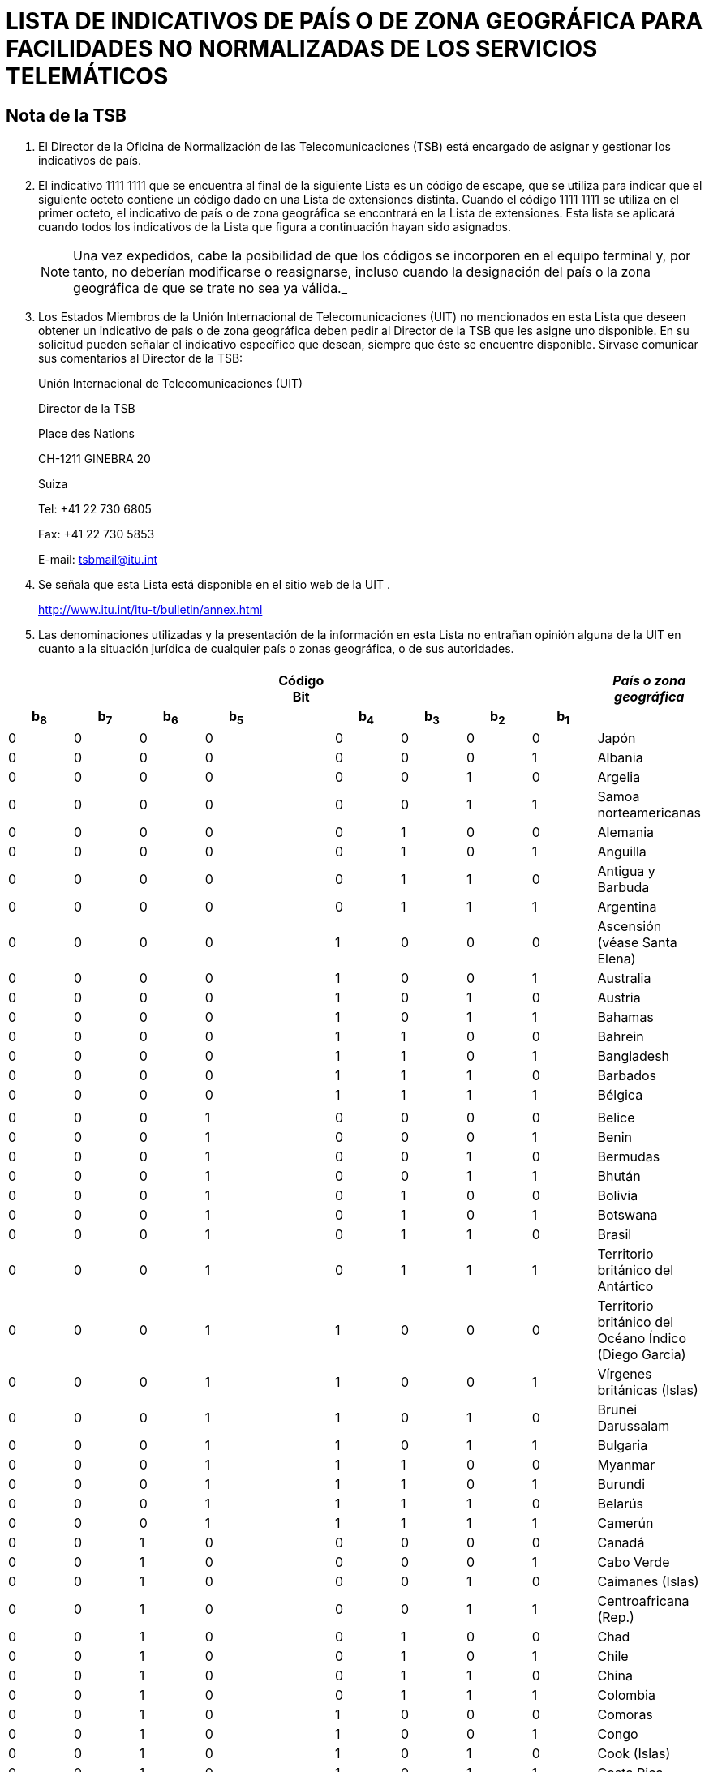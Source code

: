 = LISTA DE INDICATIVOS DE PAÍS O DE ZONA GEOGRÁFICA PARA FACILIDADES NO NORMALIZADAS DE LOS SERVICIOS TELEMÁTICOS
:bureau: T
:series: COMPLEMENTO DE LA RECOMENDACIÓN UIT- T.35 (02/2000)
:language: es
:docnumber: 1002
:published-date: 2012-04-15
:status: published
:doctype: service-publication
:annextitle-es: Anexo al Boletín de Explotación de la UIT
:annexid: N.° 1002
:keywords: 
:imagesdir: images
:docfile: T-SP-T.35-2012-OAS-MSW-S.adoc
:mn-document-class: ituob
:mn-output-extensions: xml,html,doc,rxl
:local-cache-only:
:data-uri-image:
:stem:

[preface]
== Nota de la TSB

[class=steps]
. El Director de la Oficina de Normalización de las Telecomunicaciones (TSB) está encargado de asignar y gestionar los indicativos de país.

. El indicativo 1111&nbsp;1111 que se encuentra al final de la siguiente Lista es un código de escape, que se utiliza para indicar que el siguiente octeto contiene un código dado en una Lista de extensiones distinta. Cuando el código 1111&nbsp;1111 se utiliza en el primer octeto, el indicativo de país o de zona geográfica se encontrará en la Lista de extensiones. Esta lista se aplicará cuando todos los indicativos de la Lista que figura a continuación hayan sido asignados.
+
NOTE: Una vez expedidos, cabe la posibilidad de que los códigos se incorporen en el equipo terminal y, por tanto, no deberían modificarse o reasignarse, incluso cuando la designación del país o la zona geográfica de que se trate no sea ya válida._

. Los Estados Miembros de la Unión Internacional de Telecomunicaciones (UIT) no mencionados en esta Lista que deseen obtener un indicativo de país o de zona geográfica deben pedir al Director de la TSB que les asigne uno disponible. En su solicitud pueden señalar el indicativo específico que desean, siempre que éste se encuentre disponible. Sírvase comunicar sus comentarios al Director de la TSB:
+
Unión Internacional de Telecomunicaciones (UIT) 
+
Director de la TSB 
+
Place des Nations 
+
CH-1211 GINEBRA 20 
+
Suiza 
+
Tel: +41 22 730 6805 
+
Fax: +41 22 730 5853 
+
E-mail: tsbmail@itu.int

. Se señala que esta Lista está disponible en el sitio web de la UIT .
+
http://www.itu.int/itu-t/bulletin/annex.html

. Las denominaciones utilizadas y la presentación de la información en esta Lista no entrañan opinión alguna de la UIT en cuanto a la situación jurídica de cualquier país o zonas geográfica, o de sus autoridades.

== {blank}

[%unnumbered]
|===
9+^.^h| Código +
 Bit ^.^h| _País o zona geográfica_
 
h| b~8~ h| b~7~ h| b~6~ h| b~5~ | h| b~4~ h| b~3~ h| b~2~ h| b~1~ |  

| 0 | 0 | 0 | 0 | | 0 | 0 | 0 | 0 | Japón
| 0 | 0 | 0 | 0 | | 0 | 0 | 0 | 1 | Albania
| 0 | 0 | 0 | 0 | | 0 | 0 | 1 | 0 | Argelia
| 0 | 0 | 0 | 0 | | 0 | 0 | 1 | 1 | Samoa norteamericanas
| 0 | 0 | 0 | 0 | | 0 | 1 | 0 | 0 | Alemania
| 0 | 0 | 0 | 0 | | 0 | 1 | 0 | 1 | Anguilla
| 0 | 0 | 0 | 0 | | 0 | 1 | 1 | 0 | Antigua y Barbuda
| 0 | 0 | 0 | 0 | | 0 | 1 | 1 | 1 | Argentina
| 0 | 0 | 0 | 0 | | 1 | 0 | 0 | 0 | Ascensión (véase Santa Elena)
| 0 | 0 | 0 | 0 | | 1 | 0 | 0 | 1 | Australia
| 0 | 0 | 0 | 0 | | 1 | 0 | 1 | 0 | Austria
| 0 | 0 | 0 | 0 | | 1 | 0 | 1 | 1 | Bahamas
| 0 | 0 | 0 | 0 | | 1 | 1 | 0 | 0 | Bahrein
| 0 | 0 | 0 | 0 | | 1 | 1 | 0 | 1 | Bangladesh
| 0 | 0 | 0 | 0 | | 1 | 1 | 1 | 0 | Barbados
| 0 | 0 | 0 | 0 | | 1 | 1 | 1 | 1 | Bélgica
| | | | | | | | | | 
| 0 | 0 | 0 | 1 | | 0 | 0 | 0 | 0 | Belice
| 0 | 0 | 0 | 1 | | 0 | 0 | 0 | 1 | Benin
| 0 | 0 | 0 | 1 | | 0 | 0 | 1 | 0 | Bermudas
| 0 | 0 | 0 | 1 | | 0 | 0 | 1 | 1 | Bhután
| 0 | 0 | 0 | 1 | | 0 | 1 | 0 | 0 | Bolivia
| 0 | 0 | 0 | 1 | | 0 | 1 | 0 | 1 | Botswana
| 0 | 0 | 0 | 1 | | 0 | 1 | 1 | 0 | Brasil
| 0 | 0 | 0 | 1 | | 0 | 1 | 1 | 1 | Territorio británico del Antártico
| 0 | 0 | 0 | 1 | | 1 | 0 | 0 | 0 | Territorio británico del Océano Índico (Diego Garcia)
| 0 | 0 | 0 | 1 | | 1 | 0 | 0 | 1 | Vírgenes británicas (Islas)
| 0 | 0 | 0 | 1 | | 1 | 0 | 1 | 0 | Brunei Darussalam
| 0 | 0 | 0 | 1 | | 1 | 0 | 1 | 1 | Bulgaria
| 0 | 0 | 0 | 1 | | 1 | 1 | 0 | 0 | Myanmar
| 0 | 0 | 0 | 1 | | 1 | 1 | 0 | 1 | Burundi
| 0 | 0 | 0 | 1 | | 1 | 1 | 1 | 0 | Belarús
| 0 | 0 | 0 | 1 | | 1 | 1 | 1 | 1 | Camerún
| 0 | 0 | 1 | 0 | | 0 | 0 | 0 | 0 | Canadá
| 0 | 0 | 1 | 0 | | 0 | 0 | 0 | 1 | Cabo Verde
| 0 | 0 | 1 | 0 | | 0 | 0 | 1 | 0 | Caimanes (Islas)
| 0 | 0 | 1 | 0 | | 0 | 0 | 1 | 1 | Centroafricana (Rep.)
| 0 | 0 | 1 | 0 | | 0 | 1 | 0 | 0 | Chad
| 0 | 0 | 1 | 0 | | 0 | 1 | 0 | 1 | Chile
| 0 | 0 | 1 | 0 | | 0 | 1 | 1 | 0 | China
| 0 | 0 | 1 | 0 | | 0 | 1 | 1 | 1 | Colombia
| 0 | 0 | 1 | 0 | | 1 | 0 | 0 | 0 | Comoras
| 0 | 0 | 1 | 0 | | 1 | 0 | 0 | 1 | Congo
| 0 | 0 | 1 | 0 | | 1 | 0 | 1 | 0 | Cook (Islas)
| 0 | 0 | 1 | 0 | | 1 | 0 | 1 | 1 | Costa Rica
| 0 | 0 | 1 | 0 | | 1 | 1 | 0 | 0 | Cuba
| 0 | 0 | 1 | 0 | | 1 | 1 | 0 | 1 | Chipre
| 0 | 0 | 1 | 0 | | 1 | 1 | 1 | 0 | Rep. Checa
| 0 | 0 | 1 | 0 | | 1 | 1 | 1 | 1 | Camboya
| | | | | | | | | | 
| 0 | 0 | 1 | 1 | | 0 | 0 | 0 | 0 | Rep. Pop. Dem. de Corea
| 0 | 0 | 1 | 1 | | 0 | 0 | 0 | 1 | Dinamarca
| 0 | 0 | 1 | 1 | | 0 | 0 | 1 | 0 | Djibouti
| 0 | 0 | 1 | 1 | | 0 | 0 | 1 | 1 | Dominicana (Rep.)
| 0 | 0 | 1 | 1 | | 0 | 1 | 0 | 0 | Dominica
| 0 | 0 | 1 | 1 | | 0 | 1 | 0 | 1 | Ecuador
| 0 | 0 | 1 | 1 | | 0 | 1 | 1 | 0 | Egipto
| 0 | 0 | 1 | 1 | | 0 | 1 | 1 | 1 | El Salvador
| 0 | 0 | 1 | 1 | | 1 | 0 | 0 | 0 | Guinea Ecuatorial
| 0 | 0 | 1 | 1 | | 1 | 0 | 0 | 1 | Etiopía
| 0 | 0 | 1 | 1 | | 1 | 0 | 1 | 0 | Malvinas (Islas) (Falkland)
| 0 | 0 | 1 | 1 | | 1 | 0 | 1 | 1 | Fiji
| 0 | 0 | 1 | 1 | | 1 | 1 | 0 | 0 | Finlandia
| 0 | 0 | 1 | 1 | | 1 | 1 | 0 | 1 | Francia
| 0 | 0 | 1 | 1 | | 1 | 1 | 1 | 0 | Polinesia francesa
| 0 | 0 | 1 | 1 | | 1 | 1 | 1 | 1 | (Disponible)
| 0 | 1 | 0 | 0 | | 0 | 0 | 0 | 0 | Gabón
| 0 | 1 | 0 | 0 | | 0 | 0 | 0 | 1 | Gambia
| 0 | 1 | 0 | 0 | | 0 | 0 | 1 | 0 | Alemania
| 0 | 1 | 0 | 0 | | 0 | 0 | 1 | 1 | Angola
| 0 | 1 | 0 | 0 | | 0 | 1 | 0 | 0 | Ghana
| 0 | 1 | 0 | 0 | | 0 | 1 | 0 | 1 | Gibraltar
| 0 | 1 | 0 | 0 | | 0 | 1 | 1 | 0 | Grecia
| 0 | 1 | 0 | 0 | | 0 | 1 | 1 | 1 | Granada
| 0 | 1 | 0 | 0 | | 1 | 0 | 0 | 0 | Guam
| 0 | 1 | 0 | 0 | | 1 | 0 | 0 | 1 | Guatemala
| 0 | 1 | 0 | 0 | | 1 | 0 | 1 | 0 | Guernsey
| 0 | 1 | 0 | 0 | | 1 | 0 | 1 | 1 | Guinea
| 0 | 1 | 0 | 0 | | 1 | 1 | 0 | 0 | Guinea-Bissau
| 0 | 1 | 0 | 0 | | 1 | 1 | 0 | 1 | Guyana
| 0 | 1 | 0 | 0 | | 1 | 1 | 1 | 0 | Haití
| 0 | 1 | 0 | 0 | | 1 | 1 | 1 | 1 | Honduras
| | | | | | | | | | 
| 0 | 1 | 0 | 1 | | 0 | 0 | 0 | 0 | Hong Kong, China
| 0 | 1 | 0 | 1 | | 0 | 0 | 0 | 1 | Hungría (República de)
| 0 | 1 | 0 | 1 | | 0 | 0 | 1 | 0 | Islandia
| 0 | 1 | 0 | 1 | | 0 | 0 | 1 | 1 | India
| 0 | 1 | 0 | 1 | | 0 | 1 | 0 | 0 | Indonesia
| 0 | 1 | 0 | 1 | | 0 | 1 | 0 | 1 | Irán (República Islámica del)
| 0 | 1 | 0 | 1 | | 0 | 1 | 1 | 0 | Iraq
| 0 | 1 | 0 | 1 | | 0 | 1 | 1 | 1 | Irlanda
| 0 | 1 | 0 | 1 | | 1 | 0 | 0 | 0 | Israel
| 0 | 1 | 0 | 1 | | 1 | 0 | 0 | 1 | Italia
| 0 | 1 | 0 | 1 | | 1 | 0 | 1 | 0 | Côte d'Ivoire
| 0 | 1 | 0 | 1 | | 1 | 0 | 1 | 1 | Jamaica
| 0 | 1 | 0 | 1 | | 1 | 1 | 0 | 0 | Afganistán
| 0 | 1 | 0 | 1 | | 1 | 1 | 0 | 1 | Jersey
| 0 | 1 | 0 | 1 | | 1 | 1 | 1 | 0 | Jordania
| 0 | 1 | 0 | 1 | | 1 | 1 | 1 | 1 | Kenya
| 0 | 1 | 1 | 0 | | 0 | 0 | 0 | 0 | Kiribati
| 0 | 1 | 1 | 0 | | 0 | 0 | 0 | 1 | Corea (Rep. de)
| 0 | 1 | 1 | 0 | | 0 | 0 | 1 | 0 | Kuwait
| 0 | 1 | 1 | 0 | | 0 | 0 | 1 | 1 | Lao (R.D.P.)
| 0 | 1 | 1 | 0 | | 0 | 1 | 0 | 0 | Líbano
| 0 | 1 | 1 | 0 | | 0 | 1 | 0 | 1 | Lesotho
| 0 | 1 | 1 | 0 | | 0 | 1 | 1 | 0 | Liberia
| 0 | 1 | 1 | 0 | | 0 | 1 | 1 | 1 | Libia
| 0 | 1 | 1 | 0 | | 1 | 0 | 0 | 0 | Liechtenstein
| 0 | 1 | 1 | 0 | | 1 | 0 | 0 | 1 | Luxemburgo
| 0 | 1 | 1 | 0 | | 1 | 0 | 1 | 0 | Macao, China
| 0 | 1 | 1 | 0 | | 1 | 0 | 1 | 1 | Madagascar
| 0 | 1 | 1 | 0 | | 1 | 1 | 0 | 0 | Malasia
| 0 | 1 | 1 | 0 | | 1 | 1 | 0 | 1 | Malawi
| 0 | 1 | 1 | 0 | | 1 | 1 | 1 | 0 | Maldivas
| 0 | 1 | 1 | 0 | | 1 | 1 | 1 | 1 | Malí
| | | | | | | | | | 
| 0 | 1 | 1 | 1 | | 0 | 0 | 0 | 0 | Malta
| 0 | 1 | 1 | 1 | | 0 | 0 | 0 | 1 | Mauritania
| 0 | 1 | 1 | 1 | | 0 | 0 | 1 | 0 | Mauricio
| 0 | 1 | 1 | 1 | | 0 | 0 | 1 | 1 | México
| 0 | 1 | 1 | 1 | | 0 | 1 | 0 | 0 | Mónaco
| 0 | 1 | 1 | 1 | | 0 | 1 | 0 | 1 | Mongolia
| 0 | 1 | 1 | 1 | | 0 | 1 | 1 | 0 | Montserrat
| 0 | 1 | 1 | 1 | | 0 | 1 | 1 | 1 | Marruecos
| 0 | 1 | 1 | 1 | | 1 | 0 | 0 | 0 | Mozambique
| 0 | 1 | 1 | 1 | | 1 | 0 | 0 | 1 | Nauru
| 0 | 1 | 1 | 1 | | 1 | 0 | 1 | 0 | Nepal
| 0 | 1 | 1 | 1 | | 1 | 0 | 1 | 1 | Países Bajos
| 0 | 1 | 1 | 1 | | 1 | 1 | 0 | 0 | Curaçao
| 0 | 1 | 1 | 1 | | 1 | 1 | 0 | 1 | Nueva Caledonia
| 0 | 1 | 1 | 1 | | 1 | 1 | 1 | 0 | Nueva Zelandia
| 0 | 1 | 1 | 1 | | 1 | 1 | 1 | 1 | Nicaragua
| 1 | 0 | 0 | 0 | | 0 | 0 | 0 | 0 | Níger
| 1 | 0 | 0 | 0 | | 0 | 0 | 0 | 1 | Nigeria
| 1 | 0 | 0 | 0 | | 0 | 0 | 1 | 0 | Noruega
| 1 | 0 | 0 | 0 | | 0 | 0 | 1 | 1 | Omán
| 1 | 0 | 0 | 0 | | 0 | 1 | 0 | 0 | Pakistán
| 1 | 0 | 0 | 0 | | 0 | 1 | 0 | 1 | Panamá
| 1 | 0 | 0 | 0 | | 0 | 1 | 1 | 0 | Papua Nueva Guinea
| 1 | 0 | 0 | 0 | | 0 | 1 | 1 | 1 | Paraguay
| 1 | 0 | 0 | 0 | | 1 | 0 | 0 | 0 | Perú
| 1 | 0 | 0 | 0 | | 1 | 0 | 0 | 1 | Filipinas
| 1 | 0 | 0 | 0 | | 1 | 0 | 1 | 0 | Polonia
| 1 | 0 | 0 | 0 | | 1 | 0 | 1 | 1 | Portugal
| 1 | 0 | 0 | 0 | | 1 | 1 | 0 | 0 | Puerto Rico
| 1 | 0 | 0 | 0 | | 1 | 1 | 0 | 1 | Qatar
| 1 | 0 | 0 | 0 | | 1 | 1 | 1 | 0 | Rumania
| 1 | 0 | 0 | 0 | | 1 | 1 | 1 | 1 | Rwanda
| | | | | | | | | | 
| 1 | 0 | 0 | 1 | | 0 | 0 | 0 | 0 | San Kitts y Nevis
| 1 | 0 | 0 | 1 | | 0 | 0 | 0 | 1 | Santa Cruz
| 1 | 0 | 0 | 1 | | 0 | 0 | 1 | 0 | Santa Elena, Ascensión y Tristan da Cunha
| 1 | 0 | 0 | 1 | | 0 | 0 | 1 | 1 | Santa Lucía
| 1 | 0 | 0 | 1 | | 0 | 1 | 0 | 0 | San Marino
| 1 | 0 | 0 | 1 | | 0 | 1 | 0 | 1 | Santo Tomás
| 1 | 0 | 0 | 1 | | 0 | 1 | 1 | 0 | Santo Tomé y Príncipe
| 1 | 0 | 0 | 1 | | 0 | 1 | 1 | 1 | San Vicente y las Granadinas
| 1 | 0 | 0 | 1 | | 1 | 0 | 0 | 0 | Arabia Saudita
| 1 | 0 | 0 | 1 | | 1 | 0 | 0 | 1 | Senegal
| 1 | 0 | 0 | 1 | | 1 | 0 | 1 | 0 | Seychelles
| 1 | 0 | 0 | 1 | | 1 | 0 | 1 | 1 | Sierra Leona
| 1 | 0 | 0 | 1 | | 1 | 1 | 0 | 0 | Singapur
| 1 | 0 | 0 | 1 | | 1 | 1 | 0 | 1 | Salomón (Islas)
| 1 | 0 | 0 | 1 | | 1 | 1 | 1 | 0 | Somalia
| 1 | 0 | 0 | 1 | | 1 | 1 | 1 | 1 | Sudafricana (Rep.)
| 1 | 0 | 1 | 0 | | 0 | 0 | 0 | 0 | España
| 1 | 0 | 1 | 0 | | 0 | 0 | 0 | 1 | Sri Lanka
| 1 | 0 | 1 | 0 | | 0 | 0 | 1 | 0 | Sudán
| 1 | 0 | 1 | 0 | | 0 | 0 | 1 | 1 | Suriname
| 1 | 0 | 1 | 0 | | 0 | 1 | 0 | 0 | Swazilandia
| 1 | 0 | 1 | 0 | | 0 | 1 | 0 | 1 | Suecia
| 1 | 0 | 1 | 0 | | 0 | 1 | 1 | 0 | Suiza
| 1 | 0 | 1 | 0 | | 0 | 1 | 1 | 1 | República Árabe Siria
| 1 | 0 | 1 | 0 | | 1 | 0 | 0 | 0 | Tanzanía
| 1 | 0 | 1 | 0 | | 1 | 0 | 0 | 1 | Tailandia
| 1 | 0 | 1 | 0 | | 1 | 0 | 1 | 0 | Togo
| 1 | 0 | 1 | 0 | | 1 | 0 | 1 | 1 | Tonga
| 1 | 0 | 1 | 0 | | 1 | 1 | 0 | 0 | Trinidad y Tabago
| 1 | 0 | 1 | 0 | | 1 | 1 | 0 | 1 | Túnez
| 1 | 0 | 1 | 0 | | 1 | 1 | 1 | 0 | Turquía
| 1 | 0 | 1 | 0 | | 1 | 1 | 1 | 1 | Turquesas y Caicos (Islas)
| | | | | | | | | | 
| 1 | 0 | 1 | 1 | | 0 | 0 | 0 | 0 | Tuvalu
| 1 | 0 | 1 | 1 | | 0 | 0 | 0 | 1 | Uganda
| 1 | 0 | 1 | 1 | | 0 | 0 | 1 | 0 | Ucrania
| 1 | 0 | 1 | 1 | | 0 | 0 | 1 | 1 | Emiratos Árabes Unidos
| 1 | 0 | 1 | 1 | | 0 | 1 | 0 | 0 | Reino Unido
| 1 | 0 | 1 | 1 | | 0 | 1 | 0 | 1 | Estados Unidos
| 1 | 0 | 1 | 1 | | 0 | 1 | 1 | 0 | Burkina Faso
| 1 | 0 | 1 | 1 | | 0 | 1 | 1 | 1 | Uruguay
| 1 | 0 | 1 | 1 | | 1 | 0 | 0 | 0 | Federación de Rusia
| 1 | 0 | 1 | 1 | | 1 | 0 | 0 | 1 | Vanuatu
| 1 | 0 | 1 | 1 | | 1 | 0 | 1 | 0 | Vaticano
| 1 | 0 | 1 | 1 | | 1 | 0 | 1 | 1 | Venezuela
| 1 | 0 | 1 | 1 | | 1 | 1 | 0 | 0 | Viet Nam
| 1 | 0 | 1 | 1 | | 1 | 1 | 0 | 1 | Wallis y Futuna
| 1 | 0 | 1 | 1 | | 1 | 1 | 1 | 0 | Samoa
| 1 | 0 | 1 | 1 | | 1 | 1 | 1 | 1 | Yemen
| 1 | 1 | 0 | 0 | | 0 | 0 | 0 | 0 | Yemen
| 1 | 1 | 0 | 0 | | 0 | 0 | 0 | 1 | Serbia
| 1 | 1 | 0 | 0 | | 0 | 0 | 1 | 0 | Rep. Dem. del Congo
| 1 | 1 | 0 | 0 | | 0 | 0 | 1 | 1 | Zambia
| 1 | 1 | 0 | 0 | | 0 | 1 | 0 | 0 | Zimbabwe
| 1 | 1 | 0 | 0 | | 0 | 1 | 0 | 1 | Eslovaquia
| 1 | 1 | 0 | 0 | | 0 | 1 | 1 | 0 | Eslovenia
| 1 | 1 | 0 | 0 | | 0 | 1 | 1 | 1 | Lituania
| 1 | 1 | 0 | 0 | | 1 | 0 | 0 | 0 | Montenegro
| 1 | 1 | 0 | 0 | | 1 | 0 | 0 | 1 | (Disponible)
| 1 | 1 | 0 | 0 | | 1 | 0 | 1 | 0 | (Disponible)
| 1 | 1 | 0 | 0 | | 1 | 0 | 1 | 1 | (Disponible)
| 1 | 1 | 0 | 0 | | 1 | 1 | 0 | 0 | (Disponible)
| 1 | 1 | 0 | 0 | | 1 | 1 | 0 | 1 | (Disponible)
| 1 | 1 | 0 | 0 | | 1 | 1 | 1 | 0 | (Disponible)
| 1 | 1 | 0 | 0 | | 1 | 1 | 1 | 1 | (Disponible)
| | | | | | | | | | 
| 1 | 1 | 1 | 1 | | 1 | 1 | 1 | 1 | Código de escape de la lista de extensiones (actualmente vacía). Véase <<note1>>.

|===

[[note1]]
NOTE: Una vez asignados todos los posibles códigos de la presente Lista, el código de escape permite aplicar una segunda Lista de indicativos de país o de zona geográfica a facilidades no normalizadas de los servicios telemáticos, gracias a un bit de extensión.
